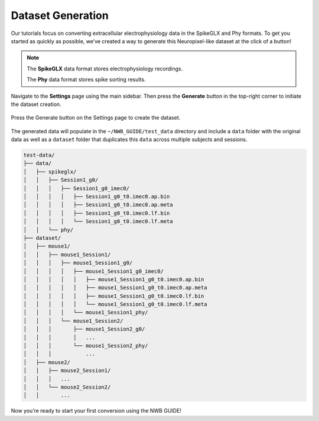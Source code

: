 Dataset Generation
==================

Our tutorials focus on converting extracellular electrophysiology data in the SpikeGLX and Phy formats.
To get you started as quickly as possible, we’ve created a way to generate this Neuropixel-like dataset at the click of a button!

.. note::
  The **SpikeGLX** data format stores electrophysiology recordings.

  The **Phy** data format stores spike sorting results.

Navigate to the **Settings** page using the main sidebar. Then press the **Generate** button in the top-right corner to initiate the dataset creation.

.. figure:: ../assets/tutorials/dataset-creation.png
  :align: center
  :alt: Dataset Creation Screen

  Press the Generate button on the Settings page to create the dataset.

The generated data will populate in the ``~/NWB_GUIDE/test_data`` directory and include a ``data`` folder with the original data as well as a ``dataset`` folder that duplicates this ``data`` across multiple subjects and sessions.

.. code-block:: bash

  test-data/
  ├── data/
  │   ├── spikeglx/
  │   │   ├── Session1_g0/
  │   │   │   ├── Session1_g0_imec0/
  │   │   │   │   ├── Session1_g0_t0.imec0.ap.bin
  │   │   │   │   ├── Session1_g0_t0.imec0.ap.meta
  │   │   │   │   ├── Session1_g0_t0.imec0.lf.bin
  │   │   │   │   └── Session1_g0_t0.imec0.lf.meta
  │   │   └── phy/
  ├── dataset/
  │   ├── mouse1/
  │   │   ├── mouse1_Session1/
  │   │   │   ├── mouse1_Session1_g0/
  │   │   │   │   ├── mouse1_Session1_g0_imec0/
  │   │   │   │   │   ├── mouse1_Session1_g0_t0.imec0.ap.bin
  │   │   │   │   │   ├── mouse1_Session1_g0_t0.imec0.ap.meta
  │   │   │   │   │   ├── mouse1_Session1_g0_t0.imec0.lf.bin
  │   │   │   │   │   └── mouse1_Session1_g0_t0.imec0.lf.meta
  │   │   │   │   └── mouse1_Session1_phy/
  │   │   │   └── mouse1_Session2/
  │   │   │       ├── mouse1_Session2_g0/
  │   │   │       │   ...
  │   │   │       └── mouse1_Session2_phy/
  │   │   │           ...
  │   ├── mouse2/
  │   │   ├── mouse2_Session1/
  │   │   │   ...
  │   │   └── mouse2_Session2/
  │   │       ...



Now you’re ready to start your first conversion using the NWB GUIDE!
